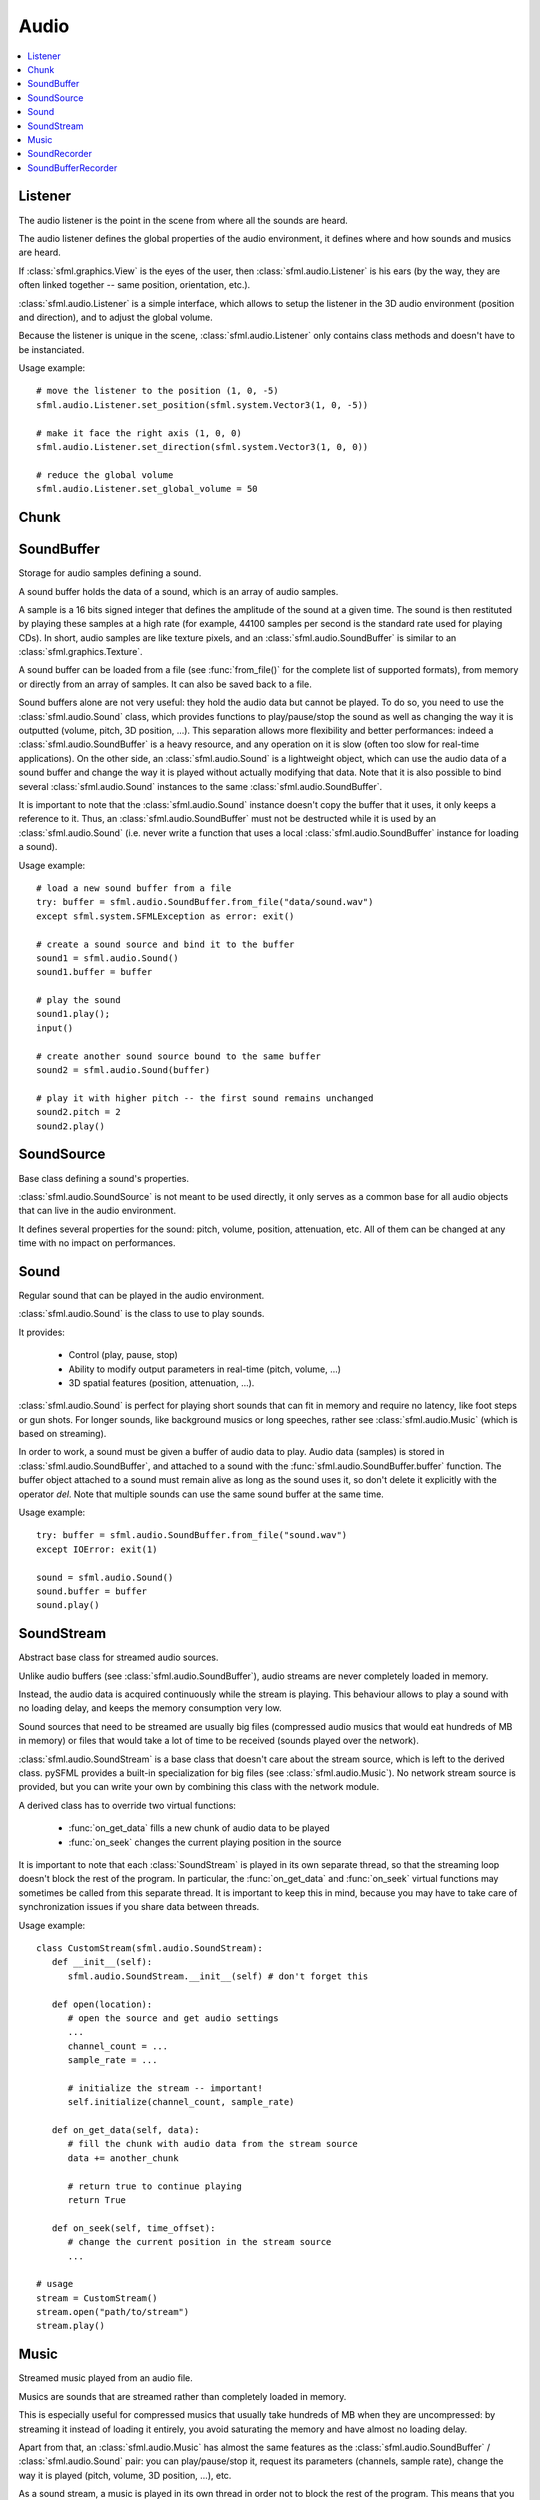Audio
=====
.. contents:: :local:
.. py:module:: sfml.audio

Listener
^^^^^^^^

.. class:: Listener

   The audio listener is the point in the scene from where all the 
   sounds are heard.

   The audio listener defines the global properties of the audio 
   environment, it defines where and how sounds and musics are heard.

   If :class:`sfml.graphics.View` is the eyes of the user, then 
   :class:`sfml.audio.Listener` is his ears (by the way, they are often linked 
   together -- same position, orientation, etc.).

   :class:`sfml.audio.Listener` is a simple interface, which allows to setup 
   the listener in the 3D audio environment (position and direction), 
   and to adjust the global volume.

   Because the listener is unique in the scene, :class:`sfml.audio.Listener`
   only contains class methods and doesn't have to be instanciated.

   Usage example::

      # move the listener to the position (1, 0, -5)
      sfml.audio.Listener.set_position(sfml.system.Vector3(1, 0, -5))

      # make it face the right axis (1, 0, 0)
      sfml.audio.Listener.set_direction(sfml.system.Vector3(1, 0, 0))

      # reduce the global volume
      sfml.audio.Listener.set_global_volume = 50


   .. classmethod:: get_global_volume()

      Get the current value of the global volume.
      
      :return: Current global volume, in the range [0, 100]
      :rtype: float

   .. classmethod:: set_global_volume(volume)

      Change the global volume of all the sounds and musics.

      The volume is a number between 0 and 100; it is combined with 
      the individual volume of each sound / music. The default value 
      for the volume is 100 (maximum).
      
      :param float volume: New global volume, in the range [0, 100]
      
   .. classmethod:: get_position()

      Get the current position of the listener in the scene.
      
      :return: Listener's position
      :rtype: :class:`sfml.system.Vector3`
      
   .. classmethod:: set_position(position)

      Set the position of the listener in the scene.

      The default listener's position is (0, 0, 0).
      
      :param position: New listener's position
      :type position: :class:`sfml.system.Vector3` or tuple		

   .. classmethod:: get_direction()

      Get the current orientation of the listener in the scene.
      
      :return: Listener's orientation
      :rtype: :class:`sfml.system.Vector3`
      
   .. classmethod:: set_direction(direction)

      Set the orientation of the listener in the scene.
      
      The orientation defines the 3D axes of the listener (left, up, 
      front) in the scene. The orientation vector doesn't have to be 
      normalized. The default listener's orientation is (0, 0, -1).

      :param direction: New listener's orientation
      :type position: :class:`sfml.system.Vector3` or tuple	

Chunk
^^^^^

.. class:: Chunk

SoundBuffer
^^^^^^^^^^^

.. class:: SoundBuffer

   Storage for audio samples defining a sound.

   A sound buffer holds the data of a sound, which is an array of 
   audio samples.

   A sample is a 16 bits signed integer that defines the amplitude of 
   the sound at a given time. The sound is then restituted by playing 
   these samples at a high rate (for example, 44100 samples per second 
   is the standard rate used for playing CDs). In short, audio samples 
   are like texture pixels, and an :class:`sfml.audio.SoundBuffer` is similar 
   to an :class:`sfml.graphics.Texture`.

   A sound buffer can be loaded from a file (see 
   :func:`from_file()` for the complete list of supported 
   formats), from memory or directly from an array of samples. It can 
   also be saved back to a file.

   Sound buffers alone are not very useful: they hold the audio data 
   but cannot be played. To do so, you need to use the 
   :class:`sfml.audio.Sound` class, which provides functions to 
   play/pause/stop the sound as well as changing the way it is 
   outputted (volume, pitch, 3D position, ...). This separation allows 
   more flexibility and better performances: indeed a 
   :class:`sfml.audio.SoundBuffer` is a heavy resource, and any operation on 
   it is slow (often too slow for real-time applications). On the 
   other side, an :class:`sfml.audio.Sound` is a lightweight object, which can 
   use the audio data of a sound buffer and change the way it is 
   played without actually modifying that data. Note that it is also 
   possible to bind several :class:`sfml.audio.Sound` instances to the same 
   :class:`sfml.audio.SoundBuffer`.

   It is important to note that the :class:`sfml.audio.Sound` instance doesn't 
   copy the buffer that it uses, it only keeps a reference to it. 
   Thus, an :class:`sfml.audio.SoundBuffer` must not be destructed while it is 
   used by an :class:`sfml.audio.Sound` (i.e. never write a function that uses 
   a local :class:`sfml.audio.SoundBuffer` instance for loading a sound).

   Usage example::

      # load a new sound buffer from a file
      try: buffer = sfml.audio.SoundBuffer.from_file("data/sound.wav")
      except sfml.system.SFMLException as error: exit()

      # create a sound source and bind it to the buffer
      sound1 = sfml.audio.Sound()
      sound1.buffer = buffer

      # play the sound
      sound1.play();
      input()

      # create another sound source bound to the same buffer
      sound2 = sfml.audio.Sound(buffer)

      # play it with higher pitch -- the first sound remains unchanged
      sound2.pitch = 2
      sound2.play()

   .. method:: SoundBuffer([buffer])

      If you try to instantiate an :class:`sfml.audio.SoundBuffer` directly, it 
      will raise an error saying that you have to use its specific 
      constructors: `from_file`, `from_memory` or 
      `from_samples`

   .. py:classmethod:: from_file(filename)
      
      Load the sound buffer from a file.

      Here is a complete list of all the supported audio formats: ogg, 
      wav, flac, aiff, au, raw, paf, svx, nist, voc, ircam, w64, mat4, 
      mat5 pvf, htk, sds, avr, sd2, caf, wve, mpc2k, rf64.
         
      :param str filename: Path of the sound file to load
      :rtype: :class:`sfml.audio.SoundBuffer`
      
   .. classmethod:: from_memory(data)
      
      Load the sound buffer from a file in memory.
      
      :param bytes data: The file data
      :rtype: :class:`sfml.audio.SoundBuffer`
      
      Here is a complete list of all the supported audio formats: ogg, 
      wav, flac, aiff, au, raw, paf, svx, nist, voc, ircam, w64, mat4, 
      mat5 pvf, htk, sds, avr, sd2, caf, wve, mpc2k, rf64.

   .. classmethod:: from_samples(samples, channel_count, sample_rate)

      Load the sound buffer from an array of audio samples.

      :param sfml.audio.Chunk samples: The samples
      :param integer channel_count: Number of channels (1 = mono, 2 = stereo, ...)
      :param integer sample_rate: Sample rate (number of samples to play per second)
      :rtype: :class:`sfml.audio.SoundBuffer`

   .. method:: save_to_file(filename)

      Save the sound buffer to an audio file.

      Here is a complete list of all the supported audio formats: ogg, 
      wav, flac, aiff, au, raw, paf, svx, nist, voc, ircam, w64, mat4, 
      mat5 pvf, htk, sds, avr, sd2, caf, wve, mpc2k, rf64.

      :param str filename: Path of the sound file to write
      
   .. attribute:: channels_count
         
      Get the number of channels used by the sound.

      If the sound is mono then the number of channels will be 1, 2 for 
      stereo, etc.
      
      :rtype: integer
      
   .. attribute:: duration

      Get the total duration of the sound.
      
      :rtype: :class:`sfml.system.Time`
      
   .. attribute:: sample_rate
         
      Get the sample rate of the sound.

      The sample rate is the number of samples played per second. The 
      higher, the better the quality (for example, 44100 samples/s is 
      CD quality).
      
      :rtype: integer
      
   .. attribute:: samples
         
      Get the audio samples stored in the buffer.

      :rtype: :class:`sfml.audio.Chunk`
      
SoundSource
^^^^^^^^^^^

.. class:: SoundSource

   Base class defining a sound's properties.

   :class:`sfml.audio.SoundSource` is not meant to be used directly, it only 
   serves as a common base for all audio objects that can live in the 
   audio environment.

   It defines several properties for the sound: pitch, volume, 
   position, attenuation, etc. All of them can be changed at any time 
   with no impact on performances.

   .. py:data:: STOPPED
   
      Sound is not playing. 
      
   .. py:data:: PAUSED
   
      Sound is paused.
   
   .. py:data:: PLAYING
   
      Sound is playing.
   
   .. attribute:: pitch
   
      Get/set the pitch of the sound.

      The pitch represents the perceived fundamental frequency of a 
      sound; thus you can make a sound more acute or grave by changing 
      its pitch. A side effect of changing the pitch is to modify the 
      playing speed of the sound as well. The default value for the 
      pitch is 1.

      :rtype: float
      
   .. attribute:: volume
         
      Get/set the volume of the sound.

      The volume is a value between 0 (mute) and 100 (full volume). The 
      default value for the volume is 100.
      
      :rtype: float
      
   .. attribute:: position
         
      Get/set the 3D position of the sound in the audio scene.

      Only sounds with one channel (mono sounds) can be spatialized. 
      The default position of a sound is (0, 0, 0).
      
      :rtype: :class:`sfml.system.Vector3`
      
   .. attribute:: relative_to_listener
   
      Make the sound's position relative to the listener or absolute.

      Making a sound relative to the listener will ensure that it will 
      always be played the same way regardless the position of the 
      listener. This can be useful for non-spatialized sounds, sounds 
      that are produced by the listener, or sounds attached to it. The 
      default value is false (position is absolute).

      :rtype: bool
      
   .. attribute:: min_distance
   
      The minimum distance of the sound.

      The "minimum distance" of a sound is the maximum distance at 
      which it is heard at its maximum volume. Further than the minimum 
      distance, it will start to fade out according to its attenuation 
      factor. A value of 0 ("inside the head of the listener") is an 
      invalid value and is forbidden. The default value of the minimum 
      distance is 1.
   
   .. attribute:: attenuation
      
      Get/set the attenuation factor of the sound.

      The attenuation is a multiplicative factor which makes the sound 
      more or less loud according to its distance from the listener. 
      An attenuation of 0 will produce a non-attenuated sound, i.e. its 
      volume will always be the same whether it is heard from near or 
      from far. On the other hand, an attenuation value such as 100 
      will make the sound fade out very quickly as it gets further from 
      the listener. The default value of the attenuation is 1.

      :rtype: float

Sound
^^^^^

.. class:: Sound(SoundSource)

   Regular sound that can be played in the audio environment.

   :class:`sfml.audio.Sound` is the class to use to play sounds.

   It provides:

       * Control (play, pause, stop)
       * Ability to modify output parameters in real-time (pitch, volume, ...)
       * 3D spatial features (position, attenuation, ...).

   :class:`sfml.audio.Sound` is perfect for playing short sounds that can fit 
   in memory and require no latency, like foot steps or gun shots. For 
   longer sounds, like background musics or long speeches, rather see 
   :class:`sfml.audio.Music` (which is based on streaming).

   In order to work, a sound must be given a buffer of audio data to 
   play. Audio data (samples) is stored in :class:`sfml.audio.SoundBuffer`, and 
   attached to a sound with the :func:`sfml.audio.SoundBuffer.buffer` function. 
   The buffer object attached to a sound must remain alive as long as 
   the sound uses it, so don't delete it explicitly with the operator 
   *del*. Note that multiple sounds can use the same sound buffer at 
   the same time.

   Usage example::

      try: buffer = sfml.audio.SoundBuffer.from_file("sound.wav")
      except IOError: exit(1)

      sound = sfml.audio.Sound()
      sound.buffer = buffer
      sound.play()

   .. method:: Sound([buffer])
   
      Construct the sound with a buffer or if not provided construct an 
      empty sound. 
      
      :param sfml.audio.SoundBuffer buffer: Sound buffer containing the audio data to play with the sound
      
   .. method:: play()
   
      Start or resume playing the sound.

      This function starts the stream if it was stopped, resumes it if 
      it was paused, and restarts it from beginning if it was it 
      already playing. This function uses its own thread so that it 
      doesn't block the rest of the program while the sound is played.

   .. method:: pause()
         
      Pause the sound.

      This function pauses the sound if it was playing, otherwise 
      (sound already paused or stopped) it has no effect.

   .. method:: stop()
   
      Stop playing the sound.

      This function stops the sound if it was playing or paused, and 
      does nothing if it was already stopped. It also resets the 
      playing position (unlike :func:`pause`).

   .. attribute:: buffer
         
      Get/set the source buffer containing the audio data to play.

      It is important to note that the sound buffer is not copied, thus 
      the `sfml.audio.SoundBuffer` instance must remain alive as long as it is 
      attached to the sound (don't explicitly delete it with the opartor 
      *del*).
      
      :rtype: :class:`sfml.audio.SoundBuffer`
      
   .. attribute:: loop
   
      Set/tell whether or not the sound should loop after reaching the 
      end.

      If set, the sound will restart from beginning after reaching the 
      end and so on, until it is stopped or `loop` is set at false 
      again. The default looping state for sound is false.
      
      :rtype: bool
      
   .. attribute:: playing_offset
   
      Change the current playing position of the sound.

      The playing position can be changed when the sound is either 
      paused or playing.
            
      :rtype: :class:`sfml.system.Time`
      
   .. attribute:: status

      Get the current status of the sound (stopped, paused, playing)
      
      :rtype: an :class:`sfml.audio.SoundSource`'s contant

SoundStream
^^^^^^^^^^^

.. class:: SoundStream(SoundSource)

   Abstract base class for streamed audio sources.

   Unlike audio buffers (see :class:`sfml.audio.SoundBuffer`), audio streams 
   are never completely loaded in memory.

   Instead, the audio data is acquired continuously while the stream is 
   playing. This behaviour allows to play a sound with no loading 
   delay, and keeps the memory consumption very low.

   Sound sources that need to be streamed are usually big 
   files (compressed audio musics that would eat hundreds of MB in 
   memory) or files that would take a lot of time to be received 
   (sounds played over the network).

   :class:`sfml.audio.SoundStream` is a base class that doesn't care about the 
   stream source, which is left to the derived class. pySFML provides a 
   built-in specialization for big files (see :class:`sfml.audio.Music`). No 
   network stream source is provided, but you can write your own by 
   combining this class with the network module.

   A derived class has to override two virtual functions:

       - :func:`on_get_data` fills a new chunk of audio data to be played
       - :func:`on_seek` changes the current playing position in the source

   It is important to note that each :class:`SoundStream` is played in 
   its own separate thread, so that the streaming loop doesn't block 
   the rest of the program. In particular, the :func:`on_get_data` and 
   :func:`on_seek` virtual functions may sometimes be called from this 
   separate thread. It is important to keep this in mind, because you 
   may have to take care of synchronization issues if you share data 
   between threads.

   Usage example::

      class CustomStream(sfml.audio.SoundStream):
         def __init__(self):
            sfml.audio.SoundStream.__init__(self) # don't forget this
            
         def open(location):
            # open the source and get audio settings
            ...
            channel_count = ...
            sample_rate = ...
            
            # initialize the stream -- important!
            self.initialize(channel_count, sample_rate)
            
         def on_get_data(self, data):
            # fill the chunk with audio data from the stream source
            data += another_chunk
            
            # return true to continue playing
            return True
            
         def on_seek(self, time_offset):
            # change the current position in the stream source
            ...
            
      # usage
      stream = CustomStream()
      stream.open("path/to/stream")
      stream.play()

   .. method:: play()
   
      Start or resume playing the audio stream.

      This function starts the stream if it was stopped, resumes it if 
      it was paused, and restarts it from beginning if it was it 
      already playing. This function uses its own thread so that it 
      doesn't block the rest of the program while the stream is played.

   .. method:: pause()
         
      Pause the audio stream.

      This function pauses the stream if it was playing, otherwise 
      (stream already paused or stopped) it has no effect.

   .. method:: stop()
   
      Stop playing the audio stream.

      This function stops the stream if it was playing or paused, and 
      does nothing if it was already stopped. It also resets the 
      playing position (unlike :func:`pause`).

   .. attribute:: channel_count
   
      Return the number of channels of the stream.

      1 channel means a mono sound, 2 means stereo, etc.
      
      :rtype: integer
         
   .. attribute:: sample_rate
   
      Get the stream sample rate of the stream.

      The sample rate is the number of audio samples played per second. 
      The higher, the better the quality.
      
      :rtype: integer

   .. attribute:: loop
   
      Set/tell whether or not the stream should loop after reaching the 
      end.

      If set, the stream will restart from beginning after reaching the
      end and so on, until it is stopped or :attr:`loop` is set at 
      false again. The default looping state for streams is false.
            
      :rtype: bool
      
   .. attribute:: playing_offset
   
      Change the current playing position of the stream.

      The playing position can be changed when the stream is either 
      paused or playing.
                  
      :rtype: :class:`sfml.system.Time`
      
   .. attribute:: status
   
      Get the current status of the stream (stopped, paused, playing) 

      :rtype: an :class:`sfml.audio.SoundSource`'s contant

   .. method::initialize(channel_count, sample_rate)
   
      Define the audio stream parameters.

      This function must be called by derived classes as soon as they 
      know the audio settings of the stream to play. Any attempt to 
      manipulate the stream (:func:`play`, ...) before calling this 
      function will fail. It can be called multiple times if the 
      settings of the audio stream change, but only when the stream is 
      stopped.
      
      :param integer channel_count: Number of channels of the stream
      :param integer sample_rate: Sample rate, in samples per second 
      
   .. method::on_get_data(data)
   
      Request a new chunk of audio samples from the stream source.

      This function must be overriden by derived classes to provide the 
      audio samples to play. It is called continuously by the streaming 
      loop, in a separate thread. The source can choose to stop the 
      streaming loop at any time, by returning false to the caller.

      :param sfml.audio.Chunk data: Chunk data to fill
      :return: True to continue playback, false to stop
      
   .. method::on_seek(time_offset)
   
      Change the current playing position in the stream source.

      This function must be overriden by derived classes to allow 
      random seeking into the stream source.
      
      :param sfml.system.Time time_offset: New playing position, relative to the beginning of the stream 
      
Music
^^^^^

.. class:: Music(SoundStream)

   Streamed music played from an audio file.

   Musics are sounds that are streamed rather than completely loaded in 
   memory.

   This is especially useful for compressed musics that usually take 
   hundreds of MB when they are uncompressed: by streaming it instead 
   of loading it entirely, you avoid saturating the memory and have 
   almost no loading delay.

   Apart from that, an :class:`sfml.audio.Music` has almost the same features as 
   the :class:`sfml.audio.SoundBuffer` / :class:`sfml.audio.Sound` pair: you can 
   play/pause/stop it, request its parameters (channels, sample rate), 
   change the way it is played (pitch, volume, 3D position, ...), etc.

   As a sound stream, a music is played in its own thread in order not 
   to block the rest of the program. This means that you can leave the 
   music alone after calling :func:`play`, it will manage itself very well.

      Usage example::

         # declare a new music
         music = sfml.audio.Music()

         try: music = sfml.audio.Music.open_from_file("music.ogg")
         except IOError: exit(1)

         # change some parameters
         music.position = (0, 1, 10) # change its 3D position
         music.pitch = 2             # increase the pitch
         music.volume = 50           # reduce the volume
         music.loop = True           # make it loop

         # play it
         music.play()

   .. method:: Music()
   
      If you try to instantiate an :class:`sfml.audio.Music` directly, it will 
      raise an error saying that you must use its specific constructors: 
      :meth:`open_from_file` or :meth:`open_from_memory`.
      
   .. classmethod:: open_from_file(filename)
   
      Open a music from an audio file.

      This function doesn't start playing the music (call :func:`play` 
      to do so). Here is a complete list of all the supported audio 
      formats: ogg, wav, flac, aiff, au, raw, paf, svx, nist, voc, 
      ircam, w64, mat4, mat5 pvf, htk, sds, avr, sd2, caf, wve, mpc2k, 
      rf64.

      :raise: :exc:`IOError` - If loading failed.
      :param str filename: Path of the music file to open
      :rtype: :class:`sfml.audio.Music`

   .. classmethod:: open_from_memory(data)
   
      Open a music from an audio file in memory.

      This function doesn't start playing the music (call :func:`play` 
      to do so). Here is a complete list of all the supported audio 
      formats: ogg, wav, flac, aiff, au, raw, paf, svx, nist, voc, 
      ircam, w64, mat4, mat5 pvf, htk, sds, avr, sd2, caf, wve, mpc2k, 
      rf64.

      :raise: :exc:`IOError` - If loading failed.
      :param bytes data: The file data in memory
      :rtype: :class:`sfml.audio.Music`    
        
   .. attribute:: duration
   
      Get the total duration of the music
      
      :rtype: :class:`sfml.system.Time`
      
SoundRecorder
^^^^^^^^^^^^^

.. class:: SoundRecorder

   Abstract base class for capturing sound data.

   :class:`sfml.audio.SoundBuffer` provides a simple interface to access the 
   audio recording capabilities of the computer (the microphone).

   As an abstract base class, it only cares about capturing sound 
   samples, the task of making something useful with them is left to 
   the derived class. Note that pySFML provides a built-in 
   specialization for saving the captured data to a sound buffer (see 
   :class:`sfml.audio.SoundBufferRecorder`).

   A derived class has only one method to override:
      
      - :func:`on_process_samples` provides the new chunks of audio samples while the capture happens

   Moreover, two additionnal method can be overriden as well if necessary:

       - func:`On_start` is called before the capture happens, to perform custom initializations
       - func:`On_stop` is called after the capture ends, to perform custom cleanup

   The audio capture feature may not be supported or activated on every 
   platform, thus it is recommended to check its availability with the 
   :func:`is_available` function. If it returns false, then any attempt 
   to use an audio recorder will fail.

   It is important to note that the audio capture happens in a separate 
   thread, so that it doesn't block the rest of the program. In 
   particular, the :func:`on_process_samples and :func:`on_stop` methods 
   (but not :func:`on_start`) will be called from this separate thread. 
   It is important to keep this in mind, because you may have to take 
   care of synchronization issues if you share data between threads.

   Usage example::
   
      class CustomRecorder(sfml.audio.SoundRecorder):
         def __init__(self):
            sfml.audio.SoundRecorder.__init__(self)
            
         def on_start(self): # optional
            # initialize whatever has to be done before the capture starts
            ...

            # return true to start playing
            return True
            
            
         def on_process_samples(self, samples):
          # do something with the new chunk of samples (store them, send them, ...)
          ...

          # return true to continue playing
          return True
          
         def on_stop(): # optional
            # clean up whatever has to be done after the capture ends
            ...

      # usage
      if CustomRecorder.is_available():
         recorder = CustomRecorder()
         recorder.start()
         ...
         recorder.stop()
         
         
   .. method:: start([sample_rate=44100])
   
      Start the capture.

      The *sample_rate* parameter defines the number of audio samples 
      captured per second. The higher, the better the quality (for 
      example, 44100 samples/sec is CD quality). This function uses its 
      own thread so that it doesn't block the rest of the program while 
      the capture runs. Please note that only one capture can happen at 
      the same time.

      :param integer sample_rate: Desired capture rate, in number of samples per second
      
   .. method:: stop()
   
      Stop the capture. 
      
   .. attribute:: sample_rate
   
      Get the sample rate.

      The sample rate defines the number of audio samples captured per 
      second. The higher, the better the quality (for example, 44100 
      samples/sec is CD quality).

   .. classmethod:: is_available()
   
      Check if the system supports audio capture.

      This function should always be called before using the audio 
      capture features. If it returns false, then any attempt to use 
      :class:`sfml.audio.SoundRecorder` or one of its derived classes will fail.
      
      :return: Whether audio capture is supported or not
      :rtype: bool
      
   .. method:: on_start()
   
      Start capturing audio data.

      This method may be overriden by a derived class if something has 
      to be done every time a new capture starts. If not, this method 
      can be ignored; the default implementation does nothing.

      :return: True to start the capture, or false to abort it
      
   .. method:: on_process_samples(samples)
   
      Process a new chunk of recorded samples.

      This method is called every time a new chunk of recorded data is 
      available. The derived class can then do whatever it wants with 
      it (storing it, playing it, sending it over the network, etc.).
      
      :param sfml.audio.Chunk samples: The new chunk of recorded samples 
      :return: True to continue the capture, or false to stop it 

   .. method:: on_stop()
   
      Stop capturing audio data.

      This method may be overriden by a derived class if something has 
      to be done every time the capture ends. If not, this method can 
      be ignored; the default implementation does nothing.
      
SoundBufferRecorder
^^^^^^^^^^^^^^^^^^^

.. class:: SoundBufferRecorder(SoundRecorder)

   Specialized :class:`SoundRecorder` which stores the captured audio 
   data into a sound buffer.

   :class:`sfml.audio.SoundBufferRecorder` allows to access a recorded sound 
   through an :class:`sfml.audio.SoundBuffer`, so that it can be played, saved 
   to a file, etc.

   It has the same simple interface as its base class (:meth:`start`, 
   :meth:`stop`) and adds a property to retrieve the recorded sound 
   buffer (:attr:`buffer`).

   As usual, don't forget to call the :func:`is_available` function 
   before using this class (see :class:`sfml.audio.SoundRecorder` for more 
   details about this).
   
   Usage example::
   
      if sfml.audio.SoundBufferRecorder.is_available():
         # record some audio data
         recorder = sfml.audio.SoundBufferRecorder()
         recorder.start()
         ...
         recorder.stop()
         
         # get the buffer containing the captured audio data
         buffer = recorder.buffer
         
         # save it to a file (for example...)
         buffer.save_to_file("my_record.ogg")
         
   
   .. method:: SoundBufferRecorder()
   
      Construct an :class:`sfml.audio.SoundBufferRecorder`
      
   .. attribute:: buffer

      Get the sound buffer containing the captured audio data.

      The sound buffer is valid only after the capture has ended. This 
      attribute provides a read-only access to the internal sound 
      buffer, but it can be copied if you need to make any modification 
      to it.
      
      :rtype: :class:`sfml.audio.SoundBuffer`

